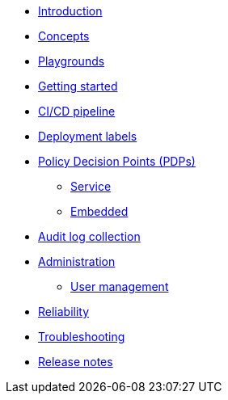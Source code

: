 * xref:index.adoc[Introduction]
* xref:concepts.adoc[Concepts]
* xref:playground.adoc[Playgrounds]
* xref:getting-started.adoc[Getting started]
* xref:ci-cd.adoc[CI/CD pipeline]
* xref:deployment-labels.adoc[Deployment labels]
* xref:decision-points.adoc[Policy Decision Points (PDPs)]
** xref:decision-points-service.adoc[Service]
** xref:decision-points-embedded.adoc[Embedded]
* xref:audit-log-collection.adoc[Audit log collection]
* xref:administration.adoc[Administration]
** xref:user-management.adoc[User management]
* xref:reliability.adoc[Reliability]
* xref:troubleshooting.adoc[Troubleshooting]
* xref:release-notes.adoc[Release notes]
